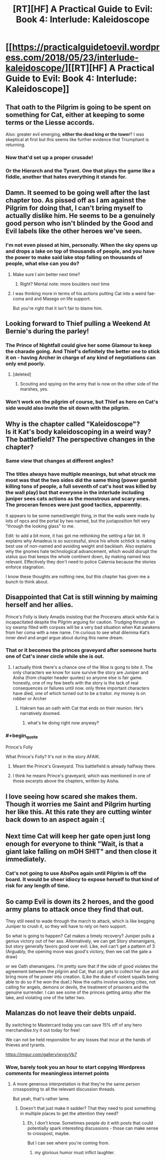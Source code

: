 #+TITLE: [RT][HF] A Practical Guide to Evil: Book 4: Interlude: Kaleidoscope

* [[https://practicalguidetoevil.wordpress.com/2018/05/23/interlude-kaleidoscope/][[RT][HF] A Practical Guide to Evil: Book 4: Interlude: Kaleidoscope]]
:PROPERTIES:
:Author: Zayits
:Score: 88
:DateUnix: 1527048098.0
:END:

** That oath to the Pilgrim is going to be spent on something for Cat, either at keeping to some terms or the Liesse accords.

Also: greater evil emerging, *either the dead king or the tower*? I was skeptical at first but this seems like further evidence that Triumphant is returning.
:PROPERTIES:
:Author: Ardvarkeating101
:Score: 20
:DateUnix: 1527049368.0
:END:

*** Now that'd set up a proper crusade!
:PROPERTIES:
:Author: PotentiallySarcastic
:Score: 11
:DateUnix: 1527051029.0
:END:


*** Or the Hierarch and the Tyrant. One that plays the game like a fiddle, another that hates everything it stands for.
:PROPERTIES:
:Author: Oaden
:Score: 3
:DateUnix: 1527164631.0
:END:


** Damn. It seemed to be going well after the last chapter too. As pissed off as I am against the Pilgrim for doing that, I can't bring myself to actually dislike him. He seems to be a genuinely good person who isn't blinded by the Good and Evil labels like the other heroes we've seen.
:PROPERTIES:
:Author: MoroseSoul
:Score: 16
:DateUnix: 1527050044.0
:END:

*** I'm not even pissed at him, personally. When the sky opens up and drops a lake on top of thousands of people, and you have the power to make said lake stop falling on thousands of people, what else can you do?
:PROPERTIES:
:Author: CeruleanTresses
:Score: 30
:DateUnix: 1527051417.0
:END:

**** Make sure I aim better next time?
:PROPERTIES:
:Author: Ardvarkeating101
:Score: 4
:DateUnix: 1527051622.0
:END:

***** Right? Mental note: more boulders next time
:PROPERTIES:
:Author: TaltosDreamer
:Score: 3
:DateUnix: 1527104000.0
:END:


**** I was thinking more in terms of his actions putting Cat into a weird fae-coma and and Masego on life support.

But you're right that it isn't fair to blame him.
:PROPERTIES:
:Author: MoroseSoul
:Score: 5
:DateUnix: 1527053897.0
:END:


** Looking forward to Thief pulling a Weekend At Bernie's during the parley!
:PROPERTIES:
:Author: FormerlySarsaparilla
:Score: 7
:DateUnix: 1527098965.0
:END:

*** The Prince of Nightfall could give her some Glamour to keep the charade going. And Thief's definitely the better one to stick it on - having Archer in charge of any kind of negotiations can only end poorly.
:PROPERTIES:
:Author: GeeJo
:Score: 3
:DateUnix: 1527100942.0
:END:

**** [deleted]
:PROPERTIES:
:Score: 3
:DateUnix: 1527105247.0
:END:

***** Scouting and spying on the army that is now on the other side of the marshes, yes.
:PROPERTIES:
:Author: Ardvarkeating101
:Score: 1
:DateUnix: 1527113615.0
:END:


*** Won't work on the pilgrim of course, but Thief as hero on Cat's side would also invite the sit down with the pilgrim.
:PROPERTIES:
:Author: Oaden
:Score: 1
:DateUnix: 1527164846.0
:END:


** Why is the chapter called "Kaleidoscope"?\\
Is it Kat's body kaleidoscoping in a weird way? The battlefield? The perspective changes in the chapter?
:PROPERTIES:
:Author: ashinator92
:Score: 5
:DateUnix: 1527052185.0
:END:

*** Same view that changes at different angles?
:PROPERTIES:
:Author: DeliciousDelicious
:Score: 23
:DateUnix: 1527053039.0
:END:


*** The titles always have multiple meanings, but what struck me most was that the two sides did the same thing (power gambit killing tons of people, a full seventh of cat's host was killed by the wall play) but that everyone in the interlude including juniper sees cats actions as the monstrous and scary ones. The proceran fences were just good tactics, apparently.

It appears to be some named/weight thing, in that the walls were made by lots of npcs and the portal by two named, but the juxtaposition felt very "through the looking glass" to me.

Edit: to add a bit more, it has got me rethinking the setting a fair bit. It explains why Amadeus is so successful, since his whole schtick is making best use of non-named and avoiding weight and backlash. Also explains why the gnomes hate technological advancement, which would disrupt the status quo that keeps the whole continent down, by making named less relevant. Effectively they don't need to police Calernia because the stories enforce stagnation.

I know these thoughts are nothing new, but this chapter has given me a bunch to think about.
:PROPERTIES:
:Author: rumblestiltsken
:Score: 5
:DateUnix: 1527118910.0
:END:


** Disappointed that Cat is still winning by maiming herself and her allies.

Prince's Folly is likely Amadis insisting that the Procerans attack while Kat is incapacitated despite the Pilgrim arguing for caution. Trudging through an icy swamp filled with corpses will be a very bad situation when Kat awakens from her coma with a new name. I'm curious to see what dilemma Kat‘s inner devil and angel argue about during this name dream.
:PROPERTIES:
:Author: FeO_Chevalier
:Score: 4
:DateUnix: 1527099029.0
:END:

*** That or it becomes the princes graveyard after someone hurts one of Cat's inner circle while she is out.
:PROPERTIES:
:Author: Empiricist_or_not
:Score: 2
:DateUnix: 1527115529.0
:END:

**** I actually think there's a chance one of the Woe is gong to bite it. The only characters we know for sure survive the story are Juniper and Aisha (from chapter header quotes) so anyone else is fair game. honestly, one of my few beefs with the story is the lack of real consequences or failures until now. only three important characters have died, one of which turned out to be a traitor. my money is on robber or Archer
:PROPERTIES:
:Author: Taborask
:Score: 3
:DateUnix: 1527118936.0
:END:

***** Hakram has an oath with Cat that ends on their reunion. He's narratively doomed.
:PROPERTIES:
:Author: FeO_Chevalier
:Score: 2
:DateUnix: 1527134599.0
:END:

****** what's he doing right now anyway?
:PROPERTIES:
:Author: Taborask
:Score: 1
:DateUnix: 1527135763.0
:END:


*** #+begin_quote
  Prince's Folly
#+end_quote

What Prince's Folly? It's not in the story AFAIK.
:PROPERTIES:
:Author: werafdsaew
:Score: 1
:DateUnix: 1527130426.0
:END:

**** Meant the Prince's Graveyard. This battlefield is already halfway there.
:PROPERTIES:
:Author: FeO_Chevalier
:Score: 2
:DateUnix: 1527134300.0
:END:


**** I think he means Prince's graveyard, which was mentioned in one of those excerpts above the chapters, written by Aisha.
:PROPERTIES:
:Author: Oaden
:Score: 1
:DateUnix: 1527166412.0
:END:


** I love seeing how scared she makes them. Though it worries me Saint and Pilgrim hurting her like this. At this rate they are cutting winter back down to an aspect again :(
:PROPERTIES:
:Author: TaltosDreamer
:Score: 3
:DateUnix: 1527103955.0
:END:


** Next time Cat will keep her gate open just long enough for everyone to think "Wait, is that a giant lake falling on mOH SHIT" and then close it immediately.
:PROPERTIES:
:Author: CouteauBleu
:Score: 1
:DateUnix: 1527079584.0
:END:

*** Cat's not going to use AbsPos again until Pilgrim is off the board. It would be sheer idiocy to expose herself to that kind of risk for any length of time.
:PROPERTIES:
:Author: PrettyDecentSort
:Score: 11
:DateUnix: 1527091362.0
:END:


** So camp Evil is down its 2 heroes, and the good army plans to attack once they find that out.

They still need to wade through the march to attack, which is like begging Juniper to crush it, so they will have to rely on hero support.

So what is going to happen? Cat makes a timely recovery? Juniper pulls a genius victory out of her ass. Alternatively, we can get Story shenanigans, but story generally favors good over evil. Like, evil can't get a pattern of 3 (Arguably, the opening move was good's victory, then we call the gate a draw)

or we Oath shenanigans. I'm pretty sure that if the side of good violates the agreement between the pilgrim and Cat, that cat gets to collect her due and bring more of he power into creation. (Like the duke of violent squalls being able to do so if he won the duel.) Now the oaths involve sacking cities, not calling for angels, demons or devils, the treatment of prisoners and the genuine surrender. I can see some of the princes getting antsy after the lake, and violating one of the latter two.
:PROPERTIES:
:Author: Oaden
:Score: 1
:DateUnix: 1527167909.0
:END:


** Malanzas do not leave their debts unpaid.

By switching to Mastercard today you can save 15% off of any hero merchandise.try it out today for free!

We can not be held responsible for any losses that incur at the hands of thieves and tyrants.

[[https://imgur.com/gallery/wvgyVb7]]
:PROPERTIES:
:Score: -6
:DateUnix: 1527051201.0
:END:

*** Wow, barely took you an hour to start copying Wordpress comments for meaningless internet points
:PROPERTIES:
:Author: Ardvarkeating101
:Score: 6
:DateUnix: 1527051406.0
:END:

**** A more generous interpretation is that they're the same person crossposting to all the relevant discussion threads.

But yeah, that's rather lame.
:PROPERTIES:
:Author: Flamesmcgee
:Score: 6
:DateUnix: 1527051524.0
:END:

***** Doesn't that just make it sadder? That they need to post something in multiple places to get the attention they need?
:PROPERTIES:
:Author: Ardvarkeating101
:Score: 2
:DateUnix: 1527051577.0
:END:

****** Eh, I don't know. Sometimes people do it with posts that could potentially spark interesting discussions - those can make sense to crosspost, maybe.

But I can see where you're coming from.
:PROPERTIES:
:Author: Flamesmcgee
:Score: 9
:DateUnix: 1527051716.0
:END:

******* my glorious humor must inflict laughter.
:PROPERTIES:
:Score: 0
:DateUnix: 1527052407.0
:END:
